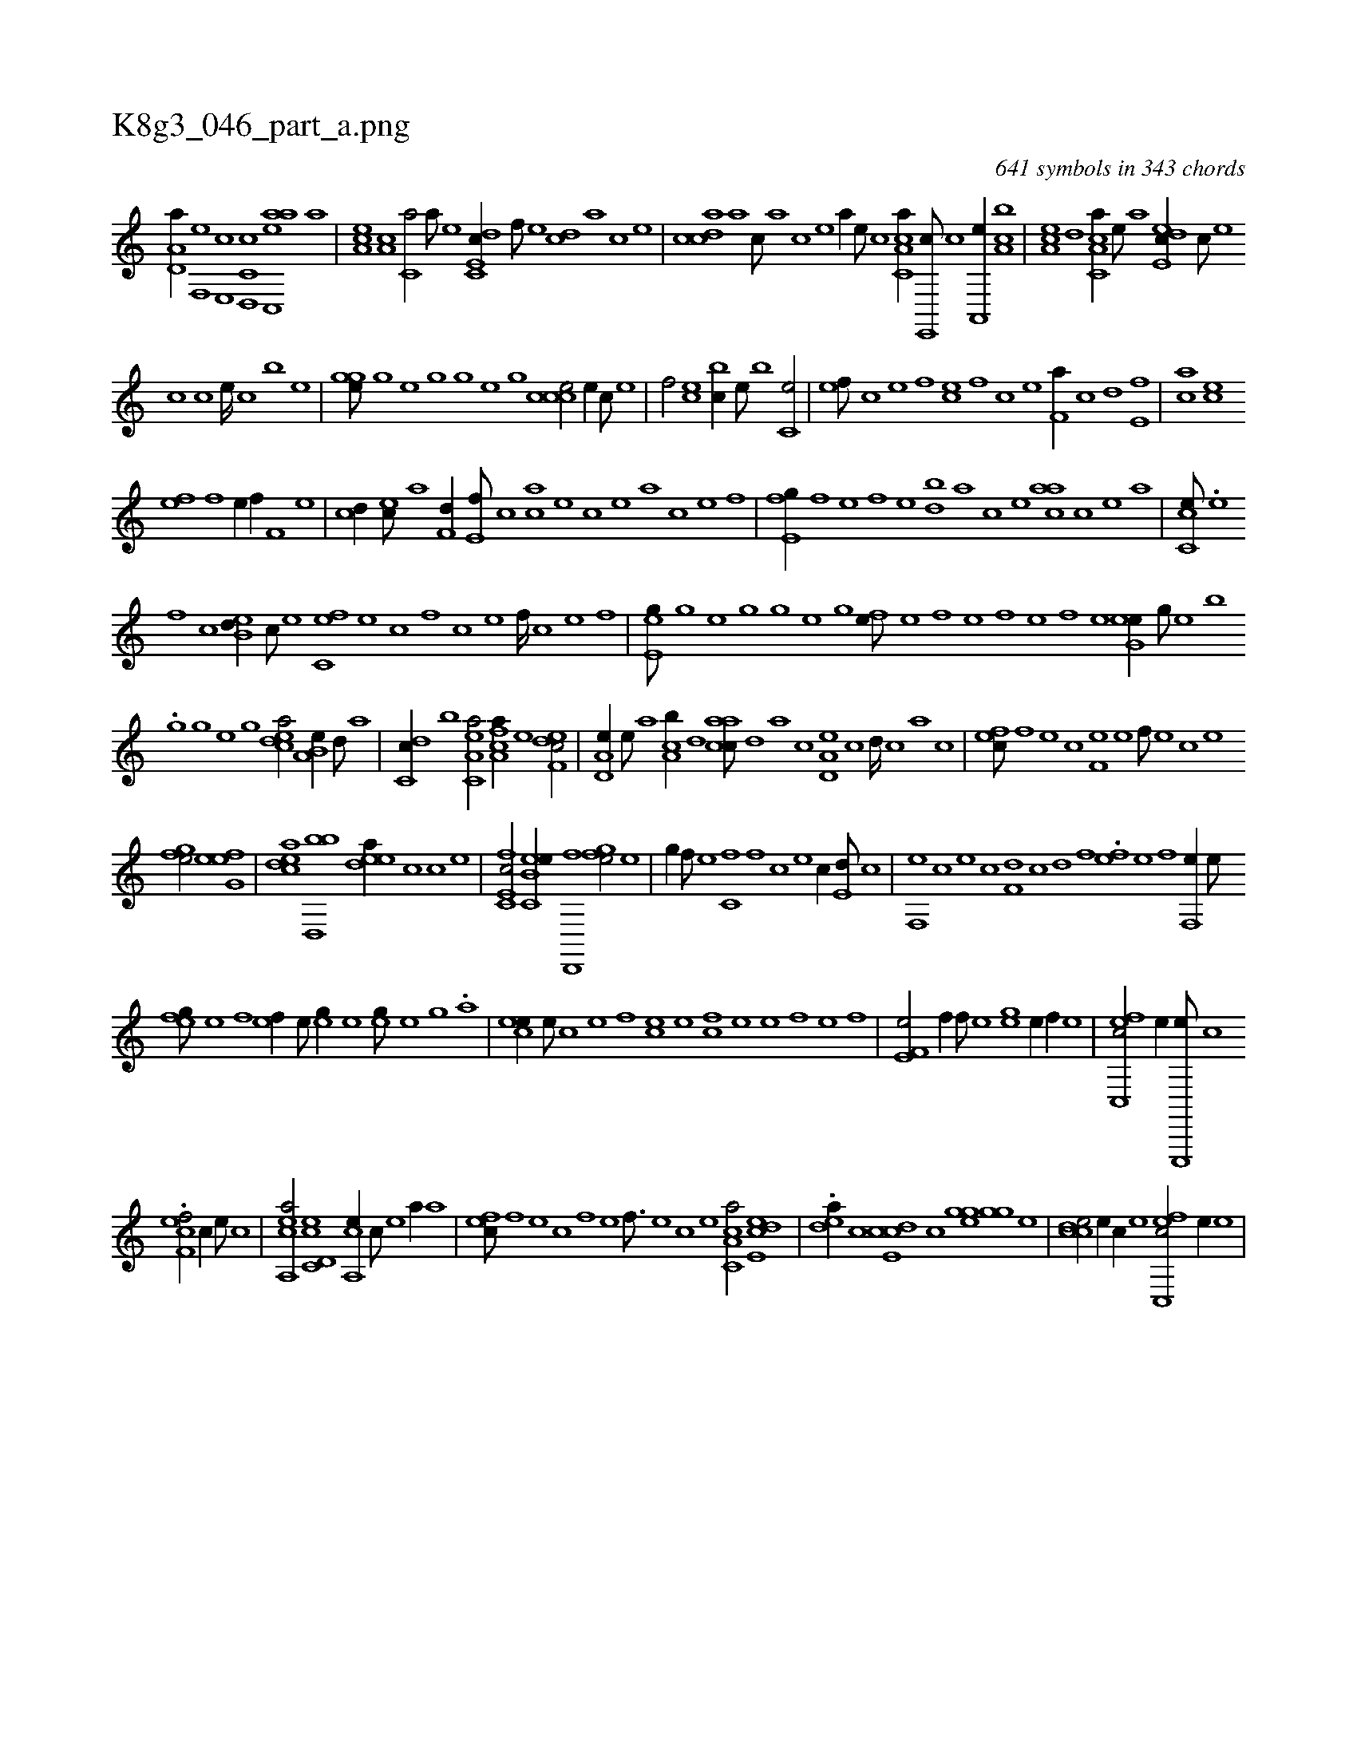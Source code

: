 X:1
%
%%titleleft true
%%tabaddflags 0
%%tabrhstyle grid
%
T:K8g3_046_part_a.png
C:641 symbols in 343 chords
L:1/1
K:italiantab
%
[ha,d,a//] [f,,e] [e,,c] [c,d,,c] [aac,,e] [,,,,a] |\
	[,ea,c] [a,c] [c,a/] [,,,,a///] [,,,,,e] [c,de,c//] [,f///] [,e] [,cd] [,,,,,a] [,,,,,c] [,,,,,e] |\
	[,cdca] [,a] [,c///] [,a] [,c] [,e] [a//] [,,,,,e///] [,,,,,c] [a,cc,a//] [,e,,,c///] [,c] [,a,,,e//] [,ca,b] |\
	[,ea,c] [,,d] [a,cc,a//] [,e///] [a] [,ede,c//] [,c///] [,e] 
%
[,c] [,,,c] [,,,e////] [,,,c] [,,,b] [,,,,e] |\
	[,,,gge///] [,,h] [,,g] [,,e] [,,h] [,,g] [,,h///] [,,g] [,,e] [,,g] [,ccce/] [e//] [c///] [e] |\
	[f/] [ec] [bc//] [,e///] [b] [c,e/] |\
	[,ef///] [,c] [,e] [,f] [ce] [,f] [c] [e] [f,a//] [,,c] [,,d] [e,f] |\
	[ac] [ce] 
%
[ef] [f] [h//] [,e//] [,,h] [h,f//] [f,h///] [e] |\
	[cd//] [ec///] [,a] [f,d//] [e,f///] [c] [ac] [,e] [,c] [,e] [a] [c] [e] [f] |\
	[e,fg//] [,h///] [,f] [,e] [,,f] [,,h] [,e] [,bd] [,a] [,c] [,e] [aac] [,c] [,e] [a] |\
	[cc,e///] .[,e] 
%
[,f] [c] [eb,d//] [c///] [e] [fc,e] [e] [c] [,f] [c] [e] [f////] [c] [e] [f] |\
	[ee,g///] [,,h] [,,g] [,,e] [,,h] [,,g] [,,h////] [,,g] [,,e] [,,g] [,fh,e///] [,h] [e] [,f] [,h////] [e] [f] [e] [,h] [,f] [,e] [,,h] |\
	[,ehg,e//] [,,g///] [,,e] [,,,b] 
%
.[,,g] [,,,g] [,,e] [,,g] [,cdea/] [,a,b,e//] [,,d///] [,a] |\
	[,,dc,c//] [,,,b] [ea,c,a/] [fca,a//] [e] [edf,c/] |\
	[a,d,e//] [,e///] [a] [ca,b//] [,,d] [aacc///] [,,d] [,a] [,,c] [a,d,e] [,,c] [,,d////] [,,c] [,,a] [,,,c] |\
	[,,fec///] [,f] [,e] [,c] [,f,e] [,e] [,f///] [,e] [,c] [,e] 
%
[,fhge/] [,efg,e] |\
	[,cdea] [,bd,,b] [,edea//] [,c] [c] [,,,,,e] |\
	[fc,e,c/] [ec,b,e//] [d,,,f] [,fhge/] [e] |\
	[h] [,,,g//] [f///] [e] [c,f] [,f] [c] [e] [c//] [e,d///] [,,c] |\
	[f,,e] [,,,c] [,,,e] [,,c] [f,d] [,,c] [,,d] [,,f] .[ef] [,e] [,f] [,h] [,f,,e//] [,e///] [,,h] |
%
[,efg///] [,,e] [,,f] [,,h] [,ef//] [,,,e///] [,,,,h] [,h,eg//] [,,,,e] [,,,eg///] [,,,,e] [,,,,g] .[,,,,a] |\
	[,cee//] [,,,e///] [,,c] [,,e] [,,f] [,ce] [,e] [,fhc] [,e] [,e] [,f] [,h] [e] [f] |\
	[he,f,e/] [,,f//] [f///] [e] [,h,egh/] [e//] [,,,,,f//] [,,,,,e] |\
	[fc,,ec/] [,,,e//] [e,,,,e///] [c] 
%
.[,f,cef/] [c//] [,,,,,e///] [,,,,,c] |\
	[ea,,ca/] [c,d,ec] [,a,,ce//] [,c///] [,e] [a//] [,,,,a] |\
	[,,fec///] [,f] [,e] [,c] [,f] [,e] [,f3/16] [,e] [,c] [,e] [a,cc,a/] [,ede,c] |\
	.[,,dea//] [,c] [,cde,c] [,,,c] [,,,gge] [,,h] [,,gg] [,,,e] |\
	[,ccde/] [e//] [c//] [e] [fc,,ec/] [,,,e//] [e] |
% number of items: 641


